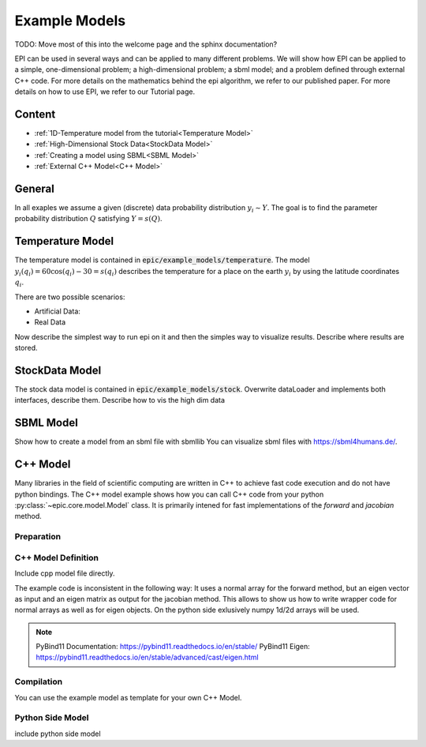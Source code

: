 Example Models
==============

TODO: Move most of this into the welcome page and the sphinx documentation?

EPI can be used in several ways and can be applied to many different problems.
We will show how EPI can be applied to a simple, one-dimensional problem; a high-dimensional problem;
a sbml model; and a problem defined through external C++ code.
For more details on the mathematics behind the epi algorithm, we refer to our published paper.
For more details on how to use EPI, we refer to our Tutorial page.

Content
-------

* :ref:`1D-Temperature model from the tutorial<Temperature Model>`
* :ref:`High-Dimensional Stock Data<StockData Model>`
* :ref:`Creating a model using SBML<SBML Model>`
* :ref:`External C++ Model<C++ Model>`

General
-----------------
In all exaples we assume a given (discrete) data probability distribution :math:`y_i \sim Y`.
The goal is to find the parameter probability distribution :math:`Q` satisfying :math:`Y = s(Q)`.

Temperature Model
-----------------
The temperature model is contained in :code:`epic/example_models/temperature`.
The model :math:`y_i(q_i)=60 \cos(q_i)-30=s(q_i)` describes the temperature for a place on the earth :math:`y_i` by using the latitude coordinates :math:`q_i`.


There are two possible scenarios:

* Artificial Data:
* Real Data

Now describe the simplest way to run epi on it and then the simples way to visualize results.
Describe where results are stored.


StockData Model
---------------
The stock data model is contained in :code:`epic/example_models/stock`.
Overwrite dataLoader and implements both interfaces, describe them.
Describe how to vis the high dim data

SBML Model
----------
Show how to create a model from an sbml file with sbmllib
You can visualize sbml files with https://sbml4humans.de/.


C++ Model
---------
Many libraries in the field of scientific computing are written in C++
to achieve fast code execution and do not have python bindings. The C++ model example shows how you can
call C++ code from your python :py:class:`~epic.core.model.Model` class.
It is primarily intened for fast implementations of the `forward` and `jacobian` method.

Preparation
___________

.. code-block::
    pip install pybind11
    sudo apt install cmake
    sudo apt install pybind11
    sudo apt install eigen3-dev
    sudo ln -s /usr/include/eigen3/Eigen /usr/include/Eigen

C++ Model Definition
____________________

Include cpp model file directly.

The example code is inconsistent in the following way:
It uses a normal array for the forward method,
but an eigen vector as input and an eigen matrix as output
for the jacobian method. This allows to show us how to write wrapper code
for normal arrays as well as for eigen objects. On the python side exlusively
numpy 1d/2d arrays will be used.

.. TODO::
    What about vectorization? Jax will likely not help with speeding up.

.. note::
    PyBind11 Documentation: https://pybind11.readthedocs.io/en/stable/
    PyBind11 Eigen: https://pybind11.readthedocs.io/en/stable/advanced/cast/eigen.html


Compilation
___________

.. code-block::
    cd /epic/example_models/cpp/
    mkdir build && cd build
    cmake ..
    make -j

You can use the example model as template for your own C++ Model.

Python Side Model
_________________

include python side model
